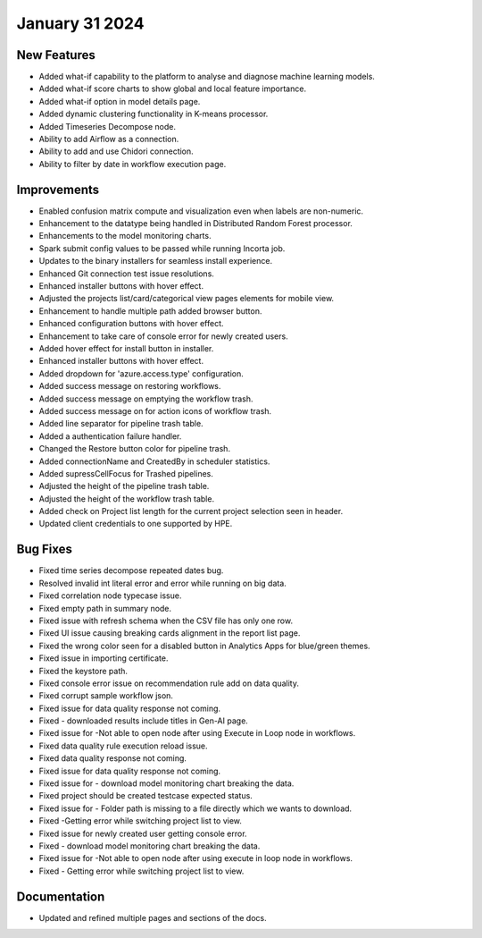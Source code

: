 January 31 2024
=================

New Features
----------
* Added what-if capability to the platform to analyse and diagnose machine learning models.
* Added what-if score charts to show global and local feature importance.
* Added what-if option in model details page.
* Added dynamic clustering functionality in K-means processor.
* Added Timeseries Decompose node.
* Ability to add Airflow as a connection.
* Ability to add and use Chidori connection.
* Ability to filter by date in workflow execution page.


Improvements
------------

* Enabled confusion matrix compute and visualization even when labels are non-numeric.
* Enhancement to the datatype being handled in Distributed Random Forest processor.
* Enhancements to the model monitoring charts.
* Spark submit config values to be passed while running Incorta job.
* Updates to the binary installers for seamless install experience.
* Enhanced Git connection test issue resolutions.
* Enhanced installer buttons with hover effect.
* Adjusted the projects list/card/categorical view pages elements for mobile view.
* Enhancement to handle multiple path added browser button.
* Enhanced configuration buttons with hover effect.
* Enhancement to take care of console error for newly created users.
* Added hover effect for install button in installer.
* Enhanced installer buttons with hover effect.
* Added dropdown for 'azure.access.type' configuration.
* Added success message on restoring workflows.
* Added success message on emptying the workflow trash.
* Added success message on for action icons of workflow trash.
* Added line separator for pipeline trash table.
* Added a authentication failure handler.
* Changed the Restore button color for pipeline trash.
* Added connectionName and CreatedBy in scheduler statistics.
* Added supressCellFocus for Trashed pipelines.
* Adjusted the height of the pipeline trash table.
* Adjusted the height of the workflow trash table.
* Added check on Project list length for the current project selection seen in header.
* Updated client credentials to one supported by HPE.  


Bug Fixes
--------  

* Fixed time series decompose repeated dates bug.
* Resolved invalid int literal error and error while running on big data.
* Fixed correlation node typecase issue.
* Fixed empty path in summary node.
* Fixed issue with refresh schema when the CSV file has only one row.
* Fixed UI issue causing breaking cards alignment in the report list page.
* Fixed the wrong color seen for a disabled button in Analytics Apps for blue/green themes.
* Fixed issue in importing certificate.
* Fixed the keystore path.
* Fixed console error issue on recommendation rule add on data quality.
* Fixed corrupt sample workflow json.
* Fixed issue for data quality response not coming.
* Fixed - downloaded results include titles in Gen-AI page.
* Fixed issue for -Not able to open node after using Execute in Loop node in workflows.
* Fixed data quality rule execution reload issue.
* Fixed data quality response not coming.
* Fixed issue for data quality response not coming.
* Fixed issue for - download model monitoring chart breaking the data.
* Fixed project should be created testcase expected status.
* Fixed issue for - Folder path is missing to a file directly which we wants to download.
* Fixed -Getting error while switching project list to view.
* Fixed issue for newly created user getting console error.
* Fixed - download model monitoring chart breaking the data.
* Fixed issue for -Not able to open node after using execute in loop node in workflows.
* Fixed - Getting error while switching project list to view.

Documentation
--------------
* Updated and refined multiple pages and sections of the docs.


  
